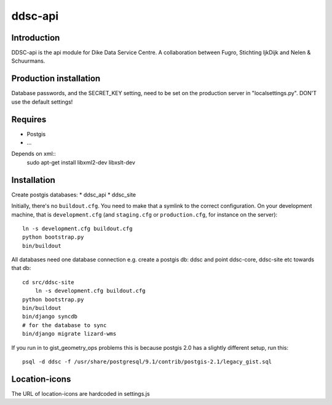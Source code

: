 ddsc-api
==========================================

Introduction
------------

DDSC-api is the api module for Dike Data Service Centre. A
collaboration between Fugro, Stichting IjkDijk and Nelen & Schuurmans.


Production installation
-----------------------

Database passwords, and the SECRET_KEY setting, need to be set on the
production server in "localsettings.py". DON'T use the default settings!


Requires
--------
* Postgis
* ...

Depends on xml::
	sudo apt-get install libxml2-dev libxslt-dev


Installation
------------
Create postgis databases:
* ddsc_api
* ddsc_site

Initially, there's no ``buildout.cfg``. You need to make that a symlink to the
correct configuration. On your development machine, that is
``development.cfg`` (and ``staging.cfg`` or ``production.cfg``, for instance
on the server)::

    ln -s development.cfg buildout.cfg
    python bootstrap.py
    bin/buildout

All databases need one database connection
e.g. create a postgis db: ddsc and point ddsc-core, ddsc-site etc towards that db::
    cd src/ddsc-site
	ln -s development.cfg buildout.cfg
    python bootstrap.py
    bin/buildout
    bin/django syncdb
    # for the database to sync 
    bin/django migrate lizard-wms

If you run in to gist_geometry_ops problems this is because postgis 2.0 has a 
slightly different setup, run this::
    psql -d ddsc -f /usr/share/postgresql/9.1/contrib/postgis-2.1/legacy_gist.sql


Location-icons
--------------
The URL of location-icons are hardcoded in settings.js 
